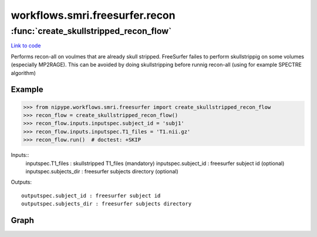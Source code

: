 .. AUTO-GENERATED FILE -- DO NOT EDIT!

workflows.smri.freesurfer.recon
===============================


.. module:: nipype.workflows.smri.freesurfer.recon


.. _nipype.workflows.smri.freesurfer.recon.create_skullstripped_recon_flow:

:func:`create_skullstripped_recon_flow`
---------------------------------------

`Link to code <http://github.com/nipy/nipype/tree/f9c98ba/nipype/workflows/smri/freesurfer/recon.py#L5>`__



Performs recon-all on voulmes that are already skull stripped.
FreeSurfer failes to perform skullstrippig on some volumes (especially
MP2RAGE). This can be avoided by doing skullstripping before runnig recon-all
(using for example SPECTRE algorithm)

Example
~~~~~~~
>>> from nipype.workflows.smri.freesurfer import create_skullstripped_recon_flow
>>> recon_flow = create_skullstripped_recon_flow()
>>> recon_flow.inputs.inputspec.subject_id = 'subj1'
>>> recon_flow.inputs.inputspec.T1_files = 'T1.nii.gz'
>>> recon_flow.run()  # doctest: +SKIP


Inputs::
       inputspec.T1_files : skullstripped T1_files (mandatory)
       inputspec.subject_id : freesurfer subject id (optional)
       inputspec.subjects_dir : freesurfer subjects directory (optional)

Outputs::

       outputspec.subject_id : freesurfer subject id
       outputspec.subjects_dir : freesurfer subjects directory


Graph
~~~~~

.. graphviz::

	digraph skullstripped_recon_all{

	  label="skullstripped_recon_all";

	  skullstripped_recon_all_inputspec[label="inputspec (utility)"];

	  skullstripped_recon_all_autorecon1[label="autorecon1 (freesurfer)"];

	  skullstripped_recon_all_link_masks[label="link_masks (utility)"];

	  skullstripped_recon_all_autorecon_resume[label="autorecon_resume (freesurfer)"];

	  skullstripped_recon_all_outputspec[label="outputspec (utility)"];

	  skullstripped_recon_all_inputspec -> skullstripped_recon_all_autorecon1;

	  skullstripped_recon_all_inputspec -> skullstripped_recon_all_autorecon1;

	  skullstripped_recon_all_inputspec -> skullstripped_recon_all_autorecon1;

	  skullstripped_recon_all_autorecon1 -> skullstripped_recon_all_link_masks;

	  skullstripped_recon_all_autorecon1 -> skullstripped_recon_all_link_masks;

	  skullstripped_recon_all_link_masks -> skullstripped_recon_all_autorecon_resume;

	  skullstripped_recon_all_link_masks -> skullstripped_recon_all_autorecon_resume;

	  skullstripped_recon_all_autorecon_resume -> skullstripped_recon_all_outputspec;

	  skullstripped_recon_all_autorecon_resume -> skullstripped_recon_all_outputspec;

	}

